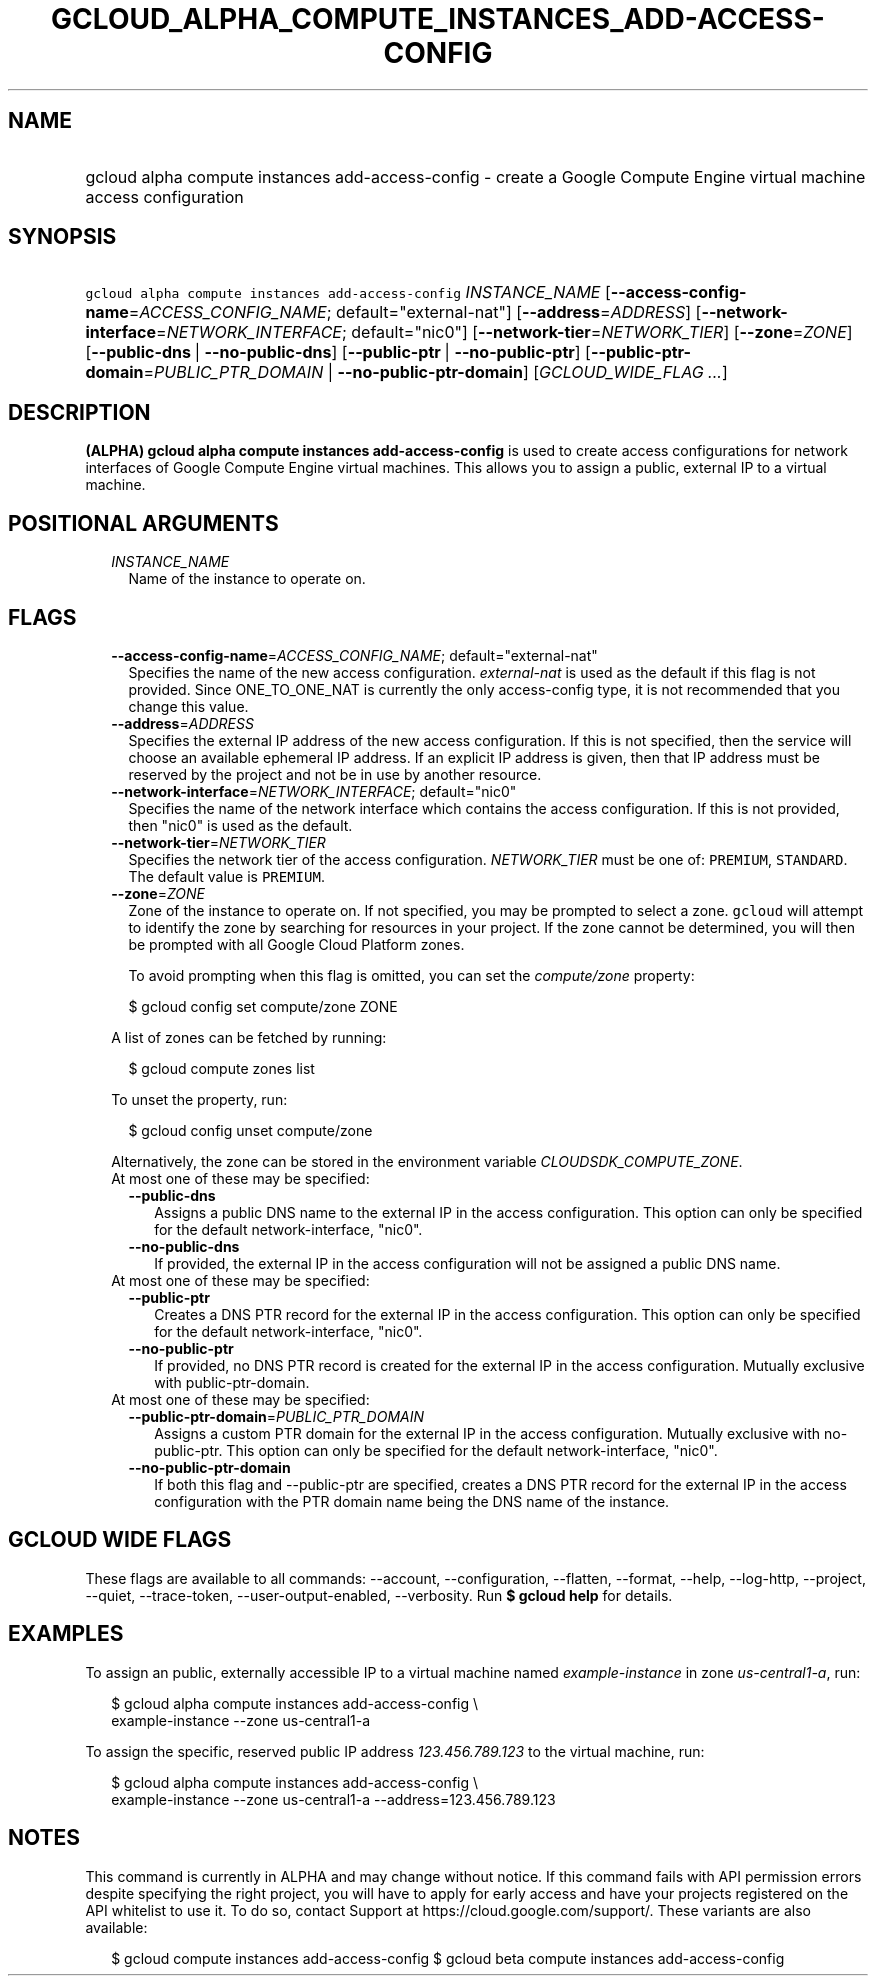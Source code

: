 
.TH "GCLOUD_ALPHA_COMPUTE_INSTANCES_ADD\-ACCESS\-CONFIG" 1



.SH "NAME"
.HP
gcloud alpha compute instances add\-access\-config \- create a Google Compute Engine virtual machine access configuration



.SH "SYNOPSIS"
.HP
\f5gcloud alpha compute instances add\-access\-config\fR \fIINSTANCE_NAME\fR [\fB\-\-access\-config\-name\fR=\fIACCESS_CONFIG_NAME\fR;\ default="external\-nat"] [\fB\-\-address\fR=\fIADDRESS\fR] [\fB\-\-network\-interface\fR=\fINETWORK_INTERFACE\fR;\ default="nic0"] [\fB\-\-network\-tier\fR=\fINETWORK_TIER\fR] [\fB\-\-zone\fR=\fIZONE\fR] [\fB\-\-public\-dns\fR\ |\ \fB\-\-no\-public\-dns\fR] [\fB\-\-public\-ptr\fR\ |\ \fB\-\-no\-public\-ptr\fR] [\fB\-\-public\-ptr\-domain\fR=\fIPUBLIC_PTR_DOMAIN\fR\ |\ \fB\-\-no\-public\-ptr\-domain\fR] [\fIGCLOUD_WIDE_FLAG\ ...\fR]



.SH "DESCRIPTION"

\fB(ALPHA)\fR \fBgcloud alpha compute instances add\-access\-config\fR is used
to create access configurations for network interfaces of Google Compute Engine
virtual machines. This allows you to assign a public, external IP to a virtual
machine.



.SH "POSITIONAL ARGUMENTS"

.RS 2m
.TP 2m
\fIINSTANCE_NAME\fR
Name of the instance to operate on.


.RE
.sp

.SH "FLAGS"

.RS 2m
.TP 2m
\fB\-\-access\-config\-name\fR=\fIACCESS_CONFIG_NAME\fR; default="external\-nat"
Specifies the name of the new access configuration. \f5\fIexternal\-nat\fR\fR is
used as the default if this flag is not provided. Since ONE_TO_ONE_NAT is
currently the only access\-config type, it is not recommended that you change
this value.

.TP 2m
\fB\-\-address\fR=\fIADDRESS\fR
Specifies the external IP address of the new access configuration. If this is
not specified, then the service will choose an available ephemeral IP address.
If an explicit IP address is given, then that IP address must be reserved by the
project and not be in use by another resource.

.TP 2m
\fB\-\-network\-interface\fR=\fINETWORK_INTERFACE\fR; default="nic0"
Specifies the name of the network interface which contains the access
configuration. If this is not provided, then "nic0" is used as the default.

.TP 2m
\fB\-\-network\-tier\fR=\fINETWORK_TIER\fR
Specifies the network tier of the access configuration. \f5\fINETWORK_TIER\fR\fR
must be one of: \f5PREMIUM\fR, \f5STANDARD\fR. The default value is
\f5PREMIUM\fR.

.TP 2m
\fB\-\-zone\fR=\fIZONE\fR
Zone of the instance to operate on. If not specified, you may be prompted to
select a zone. \f5gcloud\fR will attempt to identify the zone by searching for
resources in your project. If the zone cannot be determined, you will then be
prompted with all Google Cloud Platform zones.

To avoid prompting when this flag is omitted, you can set the
\f5\fIcompute/zone\fR\fR property:

.RS 2m
$ gcloud config set compute/zone ZONE
.RE

A list of zones can be fetched by running:

.RS 2m
$ gcloud compute zones list
.RE

To unset the property, run:

.RS 2m
$ gcloud config unset compute/zone
.RE

Alternatively, the zone can be stored in the environment variable
\f5\fICLOUDSDK_COMPUTE_ZONE\fR\fR.

.TP 2m

At most one of these may be specified:

.RS 2m
.TP 2m
\fB\-\-public\-dns\fR
Assigns a public DNS name to the external IP in the access configuration. This
option can only be specified for the default network\-interface, "nic0".

.TP 2m
\fB\-\-no\-public\-dns\fR
If provided, the external IP in the access configuration will not be assigned a
public DNS name.

.RE
.sp
.TP 2m

At most one of these may be specified:

.RS 2m
.TP 2m
\fB\-\-public\-ptr\fR
Creates a DNS PTR record for the external IP in the access configuration. This
option can only be specified for the default network\-interface, "nic0".

.TP 2m
\fB\-\-no\-public\-ptr\fR
If provided, no DNS PTR record is created for the external IP in the access
configuration. Mutually exclusive with public\-ptr\-domain.

.RE
.sp
.TP 2m

At most one of these may be specified:

.RS 2m
.TP 2m
\fB\-\-public\-ptr\-domain\fR=\fIPUBLIC_PTR_DOMAIN\fR
Assigns a custom PTR domain for the external IP in the access configuration.
Mutually exclusive with no\-public\-ptr. This option can only be specified for
the default network\-interface, "nic0".

.TP 2m
\fB\-\-no\-public\-ptr\-domain\fR
If both this flag and \-\-public\-ptr are specified, creates a DNS PTR record
for the external IP in the access configuration with the PTR domain name being
the DNS name of the instance.


.RE
.RE
.sp

.SH "GCLOUD WIDE FLAGS"

These flags are available to all commands: \-\-account, \-\-configuration,
\-\-flatten, \-\-format, \-\-help, \-\-log\-http, \-\-project, \-\-quiet,
\-\-trace\-token, \-\-user\-output\-enabled, \-\-verbosity. Run \fB$ gcloud
help\fR for details.



.SH "EXAMPLES"

To assign an public, externally accessible IP to a virtual machine named
\f5\fIexample\-instance\fR\fR in zone \f5\fIus\-central1\-a\fR\fR, run:

.RS 2m
$ gcloud alpha compute instances add\-access\-config \e
    example\-instance \-\-zone us\-central1\-a
.RE

To assign the specific, reserved public IP address \f5\fI123.456.789.123\fR\fR
to the virtual machine, run:

.RS 2m
$ gcloud alpha compute instances add\-access\-config \e
    example\-instance \-\-zone us\-central1\-a \-\-address=123.456.789.123
.RE



.SH "NOTES"

This command is currently in ALPHA and may change without notice. If this
command fails with API permission errors despite specifying the right project,
you will have to apply for early access and have your projects registered on the
API whitelist to use it. To do so, contact Support at
https://cloud.google.com/support/. These variants are also available:

.RS 2m
$ gcloud compute instances add\-access\-config
$ gcloud beta compute instances add\-access\-config
.RE


